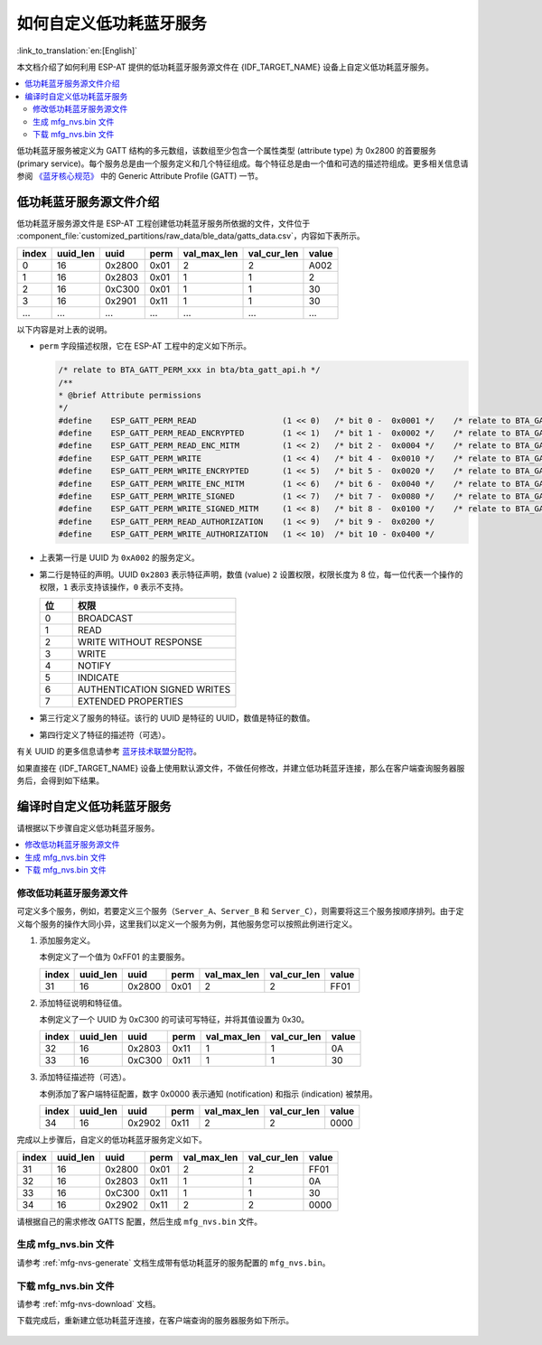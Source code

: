 如何自定义低功耗蓝牙服务
========================================

:link_to_translation:`en:[English]`

本文档介绍了如何利用 ESP-AT 提供的低功耗蓝牙服务源文件在 {IDF_TARGET_NAME} 设备上自定义低功耗蓝牙服务。

.. contents::
   :local:
   :depth: 2

低功耗蓝牙服务被定义为 GATT 结构的多元数组，该数组至少包含一个属性类型 (attribute type) 为 0x2800 的首要服务 (primary service)。每个服务总是由一个服务定义和几个特征组成。每个特征总是由一个值和可选的描述符组成。更多相关信息请参阅 `《蓝牙核心规范》 <https://www.bluetooth.com/specifications/specs/core-specification-4-2>`_ 中的 Generic Attribute Profile (GATT) 一节。

.. _factory-gatts-intro:

低功耗蓝牙服务源文件介绍
---------------------------------

低功耗蓝牙服务源文件是 ESP-AT 工程创建低功耗蓝牙服务所依据的文件，文件位于 :component_file:`customized_partitions/raw_data/ble_data/gatts_data.csv`，内容如下表所示。

.. list-table::
   :header-rows: 1

   * - index
     - uuid_len
     - uuid
     - perm
     - val_max_len
     - val_cur_len
     - value
   * - 0
     - 16
     - 0x2800
     - 0x01
     - 2
     - 2
     - A002
   * - 1
     - 16
     - 0x2803
     - 0x01
     - 1
     - 1
     - 2
   * - 2
     - 16
     - 0xC300
     - 0x01
     - 1
     - 1
     - 30
   * - 3
     - 16
     - 0x2901
     - 0x11
     - 1
     - 1
     - 30
   * - ...
     - ...
     - ...
     - ...
     - ...
     - ...
     - ...

以下内容是对上表的说明。

- ``perm`` 字段描述权限，它在 ESP-AT 工程中的定义如下所示。
  
  .. code-block:: c

    /* relate to BTA_GATT_PERM_xxx in bta/bta_gatt_api.h */
    /**
    * @brief Attribute permissions
    */
    #define    ESP_GATT_PERM_READ                  (1 << 0)   /* bit 0 -  0x0001 */    /* relate to BTA_GATT_PERM_READ in bta/bta_gatt_api.h */
    #define    ESP_GATT_PERM_READ_ENCRYPTED        (1 << 1)   /* bit 1 -  0x0002 */    /* relate to BTA_GATT_PERM_READ_ENCRYPTED in bta/bta_gatt_api.h */
    #define    ESP_GATT_PERM_READ_ENC_MITM         (1 << 2)   /* bit 2 -  0x0004 */    /* relate to BTA_GATT_PERM_READ_ENC_MITM in bta/bta_gatt_api.h */
    #define    ESP_GATT_PERM_WRITE                 (1 << 4)   /* bit 4 -  0x0010 */    /* relate to BTA_GATT_PERM_WRITE in bta/bta_gatt_api.h */
    #define    ESP_GATT_PERM_WRITE_ENCRYPTED       (1 << 5)   /* bit 5 -  0x0020 */    /* relate to BTA_GATT_PERM_WRITE_ENCRYPTED in bta/bta_gatt_api.h */
    #define    ESP_GATT_PERM_WRITE_ENC_MITM        (1 << 6)   /* bit 6 -  0x0040 */    /* relate to BTA_GATT_PERM_WRITE_ENC_MITM in bta/bta_gatt_api.h */
    #define    ESP_GATT_PERM_WRITE_SIGNED          (1 << 7)   /* bit 7 -  0x0080 */    /* relate to BTA_GATT_PERM_WRITE_SIGNED in bta/bta_gatt_api.h */
    #define    ESP_GATT_PERM_WRITE_SIGNED_MITM     (1 << 8)   /* bit 8 -  0x0100 */    /* relate to BTA_GATT_PERM_WRITE_SIGNED_MITM in bta/bta_gatt_api.h */
    #define    ESP_GATT_PERM_READ_AUTHORIZATION    (1 << 9)   /* bit 9 -  0x0200 */
    #define    ESP_GATT_PERM_WRITE_AUTHORIZATION   (1 << 10)  /* bit 10 - 0x0400 */

- 上表第一行是 UUID 为 ``0xA002`` 的服务定义。
- 第二行是特征的声明。UUID ``0x2803`` 表示特征声明，数值 (value) ``2`` 设置权限，权限长度为 8 位，每一位代表一个操作的权限，``1`` 表示支持该操作，``0`` 表示不支持。

  .. list-table::
     :header-rows: 1
     :widths: 20 100

     * - 位
       - 权限
     * - 0
       - BROADCAST
     * - 1
       - READ
     * - 2
       - WRITE WITHOUT RESPONSE
     * - 3
       - WRITE
     * - 4
       - NOTIFY
     * - 5
       - INDICATE
     * - 6
       - AUTHENTICATION SIGNED WRITES
     * - 7
       - EXTENDED PROPERTIES
- 第三行定义了服务的特征。该行的 UUID 是特征的 UUID，数值是特征的数值。
- 第四行定义了特征的描述符（可选）。

有关 UUID 的更多信息请参考 `蓝牙技术联盟分配符 <https://www.bluetooth.com/specifications/assigned-numbers/>`_。

如果直接在 {IDF_TARGET_NAME} 设备上使用默认源文件，不做任何修改，并建立低功耗蓝牙连接，那么在客户端查询服务器服务后，会得到如下结果。

.. figure:: ../../_static/compile_and_develop/ble_default_service.png
    :scale: 100 %
    :align: center
    :alt: ESP-AT 默认低功耗蓝牙服务

编译时自定义低功耗蓝牙服务
-------------------------------

请根据以下步骤自定义低功耗蓝牙服务。

.. contents::
   :local:
   :depth: 1

修改低功耗蓝牙服务源文件
^^^^^^^^^^^^^^^^^^^^^^^^^^^^^^^^^^^^^^^^^^^

可定义多个服务，例如，若要定义三个服务（``Server_A``、``Server_B`` 和 ``Server_C``），则需要将这三个服务按顺序排列。由于定义每个服务的操作大同小异，这里我们以定义一个服务为例，其他服务您可以按照此例进行定义。

1. 添加服务定义。

   本例定义了一个值为 0xFF01 的主要服务。

   .. list-table::
      :header-rows: 1
   
      * - index
        - uuid_len
        - uuid
        - perm
        - val_max_len
        - val_cur_len
        - value
      * - 31
        - 16
        - 0x2800
        - 0x01
        - 2
        - 2
        - FF01

2. 添加特征说明和特征值。

   本例定义了一个 UUID 为 0xC300 的可读可写特征，并将其值设置为 0x30。
   
   .. list-table::
      :header-rows: 1
   
      * - index
        - uuid_len
        - uuid
        - perm
        - val_max_len
        - val_cur_len
        - value
      * - 32
        - 16
        - 0x2803
        - 0x11
        - 1
        - 1
        - 0A
      * - 33
        - 16
        - 0xC300
        - 0x11
        - 1
        - 1
        - 30

3. 添加特征描述符（可选）。

   本例添加了客户端特征配置，数字 0x0000 表示通知 (notification) 和指示 (indication) 被禁用。

   .. list-table::
      :header-rows: 1
   
      * - index
        - uuid_len
        - uuid
        - perm
        - val_max_len
        - val_cur_len
        - value
      * - 34
        - 16
        - 0x2902
        - 0x11
        - 2
        - 2
        - 0000

完成以上步骤后，自定义的低功耗蓝牙服务定义如下。

.. list-table::
   :header-rows: 1

   * - index
     - uuid_len
     - uuid
     - perm
     - val_max_len
     - val_cur_len
     - value
   * - 31
     - 16
     - 0x2800
     - 0x01
     - 2
     - 2
     - FF01
   * - 32
     - 16
     - 0x2803
     - 0x11
     - 1
     - 1
     - 0A
   * - 33
     - 16
     - 0xC300
     - 0x11
     - 1
     - 1
     - 30
   * - 34
     - 16
     - 0x2902
     - 0x11
     - 2
     - 2
     - 0000

请根据自己的需求修改 GATTS 配置，然后生成 ``mfg_nvs.bin`` 文件。

生成 mfg_nvs.bin 文件
^^^^^^^^^^^^^^^^^^^^^^^^^^

请参考 :ref:`mfg-nvs-generate` 文档生成带有低功耗蓝牙的服务配置的 ``mfg_nvs.bin``。

下载 mfg_nvs.bin 文件
^^^^^^^^^^^^^^^^^^^^^^^^^^

请参考 :ref:`mfg-nvs-download` 文档。

下载完成后，重新建立低功耗蓝牙连接，在客户端查询的服务器服务如下所示。

.. figure:: ../../_static/compile_and_develop/ble_customize_service.png
    :scale: 100 %
    :align: center
    :alt: ESP-AT 自定义低功耗蓝牙服务
